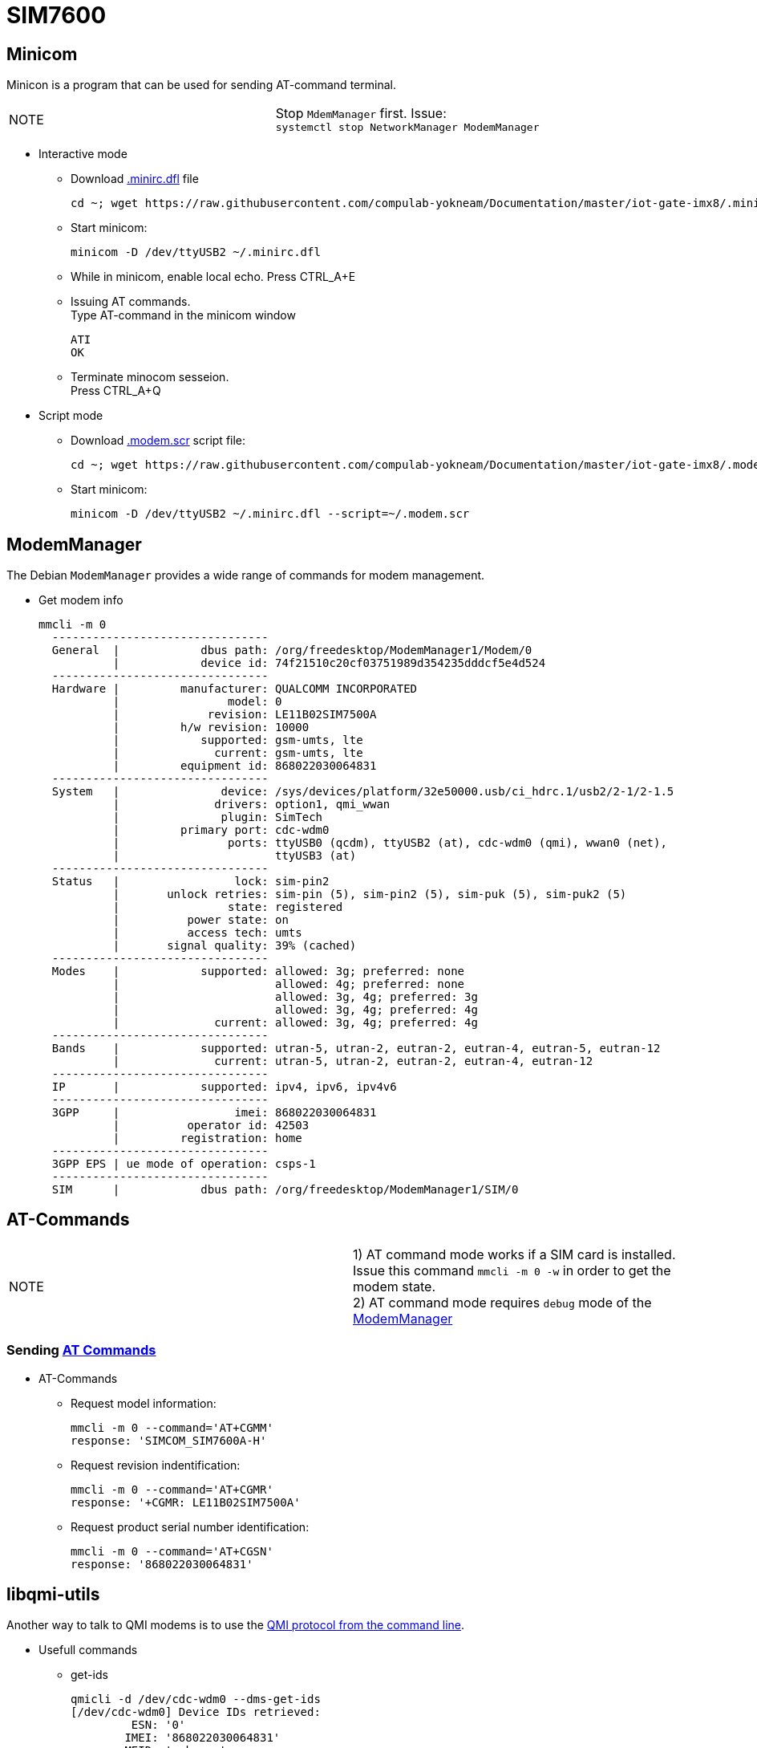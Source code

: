 # SIM7600

## Minicom
Minicon is a program that can be used for sending AT-command terminal.
|====
|NOTE|Stop `MdemManager` first. Issue: +
`systemctl stop NetworkManager ModemManager`
|====

* Interactive mode
** Download https://raw.githubusercontent.com/compulab-yokneam/Documentation/master/iot-gate-imx8/.minirc.dfl[.minirc.dfl] file 
[source,code]
cd ~; wget https://raw.githubusercontent.com/compulab-yokneam/Documentation/master/iot-gate-imx8/.minirc.dfl

** Start minicom:
[source,code]
minicom -D /dev/ttyUSB2 ~/.minirc.dfl

** While in minicom, enable local echo.
Press CTRL_A+E

** Issuing AT commands. +
Type AT-command in the minicom window
[source,code]
ATI
OK

** Terminate minocom sesseion. +
Press CTRL_A+Q

* Script mode
** Download https://raw.githubusercontent.com/compulab-yokneam/Documentation/master/iot-gate-imx8/.modem.scr[.modem.scr] script file:
[source,code]
cd ~; wget https://raw.githubusercontent.com/compulab-yokneam/Documentation/master/iot-gate-imx8/.modem.scr

** Start minicom:
[source,code]
minicom -D /dev/ttyUSB2 ~/.minirc.dfl --script=~/.modem.scr

## ModemManager
The Debian `ModemManager` provides a wide range of commands for modem management.

* Get modem info
[source,code]
mmcli -m 0
  --------------------------------
  General  |            dbus path: /org/freedesktop/ModemManager1/Modem/0
           |            device id: 74f21510c20cf03751989d354235dddcf5e4d524
  --------------------------------
  Hardware |         manufacturer: QUALCOMM INCORPORATED
           |                model: 0
           |             revision: LE11B02SIM7500A
           |         h/w revision: 10000
           |            supported: gsm-umts, lte
           |              current: gsm-umts, lte
           |         equipment id: 868022030064831
  --------------------------------
  System   |               device: /sys/devices/platform/32e50000.usb/ci_hdrc.1/usb2/2-1/2-1.5
           |              drivers: option1, qmi_wwan
           |               plugin: SimTech
           |         primary port: cdc-wdm0
           |                ports: ttyUSB0 (qcdm), ttyUSB2 (at), cdc-wdm0 (qmi), wwan0 (net),
           |                       ttyUSB3 (at)
  --------------------------------
  Status   |                 lock: sim-pin2
           |       unlock retries: sim-pin (5), sim-pin2 (5), sim-puk (5), sim-puk2 (5)
           |                state: registered
           |          power state: on
           |          access tech: umts
           |       signal quality: 39% (cached)
  --------------------------------
  Modes    |            supported: allowed: 3g; preferred: none
           |                       allowed: 4g; preferred: none
           |                       allowed: 3g, 4g; preferred: 3g
           |                       allowed: 3g, 4g; preferred: 4g
           |              current: allowed: 3g, 4g; preferred: 4g
  --------------------------------
  Bands    |            supported: utran-5, utran-2, eutran-2, eutran-4, eutran-5, eutran-12
           |              current: utran-5, utran-2, eutran-2, eutran-4, eutran-12
  --------------------------------
  IP       |            supported: ipv4, ipv6, ipv4v6
  --------------------------------
  3GPP     |                 imei: 868022030064831
           |          operator id: 42503
           |         registration: home
  --------------------------------
  3GPP EPS | ue mode of operation: csps-1
  --------------------------------
  SIM      |            dbus path: /org/freedesktop/ModemManager1/SIM/0
  
## AT-Commands

|=====
|NOTE| 1) AT command mode works if a SIM card is installed. +
Issue this command `mmcli -m 0 -w` in order to get the modem state. +
2) AT command mode requires `debug` mode of the https://www.freedesktop.org/wiki/Software/ModemManager/Debugging/[ModemManager]
|=====

### Sending https://simcom.ee/documents/SIM7600C/SIM7500_SIM7600%20Series_AT%20Command%20Manual_V1.01.pdf[AT Commands]

* AT-Commands
** Request model information:
[source,code]
mmcli -m 0 --command='AT+CGMM'
response: 'SIMCOM_SIM7600A-H'

** Request revision indentification:
[source,code]
mmcli -m 0 --command='AT+CGMR'
response: '+CGMR: LE11B02SIM7500A'

** Request product serial number identification:
[source,code]
mmcli -m 0 --command='AT+CGSN'
response: '868022030064831'

## libqmi-utils

Another way to talk to QMI modems is to use the https://www.freedesktop.org/software/libqmi/man/latest/qmicli.1.html[QMI protocol from the command line].

* Usefull commands

** get-ids
[source,code]
qmicli -d /dev/cdc-wdm0 --dms-get-ids
[/dev/cdc-wdm0] Device IDs retrieved:
         ESN: '0'
        IMEI: '868022030064831'
        MEID: 'unknown'

** get-capabilities
[source,code]
qmicli -d /dev/cdc-wdm0 --dms-get-capabilities
[/dev/cdc-wdm0] Device capabilities retrieved:
        Max TX channel rate: '50000000'
        Max RX channel rate: '100000000'
               Data Service: 'non-simultaneous-cs-ps'
                        SIM: 'supported'
                   Networks: 'umts, lte'

** get-manufacturer
[source,code]
qmicli -d /dev/cdc-wdm0 --dms-get-manufacturer
[/dev/cdc-wdm0] Device manufacturer retrieved:
        Manufacturer: 'QUALCOMM INCORPORATED'

** get-model
[source,code]
qmicli -d /dev/cdc-wdm0 --dms-get-model
[/dev/cdc-wdm0] Device model retrieved:
        Model: '0'

** get-revision
[source,code]
qmicli -d /dev/cdc-wdm0 --dms-get-revision
[/dev/cdc-wdm0] Device revision retrieved:
        Revision: 'LE11B02SIM7500A'

** get-hardware-revision
[source,code]
qmicli -d /dev/cdc-wdm0  --dms-get-hardware-revision
[/dev/cdc-wdm0] Hardware revision retrieved:
        Revision: '10000'

** get-operating-mode
[source,code]
qmicli -d /dev/cdc-wdm0  --dms-get-operating-mode
[/dev/cdc-wdm0] Operating mode retrieved:
        Mode: 'online'
        HW restricted: 'no'

** band-capabilities
[source,code]
qmicli -d /dev/cdc-wdm0  --dms-get-band-capabilities
[/dev/cdc-wdm0] Device band capabilities retrieved:
        Bands: 'wcdma-pcs-1900, wcdma-850-us'
        LTE bands: '2, 4, 5, 12'

** get-system-info
[source,code]
qmicli -d /dev/cdc-wdm0 --nas-get-system-info
[/dev/cdc-wdm0] Successfully got system info:
        WCDMA service:
                Status: 'limited'
                True Status: 'limited'
                Preferred data path: 'no'
                Domain: 'none'
                Service capability: 'cs-ps'
                Roaming status: 'on'
                Forbidden: 'no'
                Location Area Code: '33941'
                Cell ID: '6192238'
                MCC: '425'
                MNC: '02'
                HS call status: 'hsdpa-hsupa-unsupported'
                HS service: 'hsdpa-hsupa-supported'
                Primary scrambling code: '11'
                Cell broadcast support: 'on'
                Call barring status (CS): 'emergency-only'
                Call barring status (PS): 'emergency-only'
                Cipher Domain: 'none'
        LTE service:
                Status: 'none'
                True Status: 'none'
                Preferred data path: 'no'
        SIM reject info: 'unavailable'

** get-serving-system
[source,code]
qmicli -d /dev/cdc-wdm0  --nas-get-serving-system
[/dev/cdc-wdm0] Successfully got serving system:
        Registration state: 'not-registered-searching'
        CS: 'detached'
        PS: 'detached'
        Selected network: '3gpp'
        Radio interfaces: '1'
                [0]: 'umts'
        Roaming status: 'on'
        Data service capabilities: '0'
        Current PLMN:
                MCC: '425'
                MNC: '2'
                Description: ''
        Roaming indicators: '1'
                [0]: 'on' (umts)
        Detailed status:
                Status: 'limited'
                Capability: 'cs-ps'
                HDR Status: 'none'
                HDR Hybrid: 'no'
                Forbidden: 'no'
        UMTS primary scrambling code: '11'
        Full operator code info:
                MCC: '425'
                MNC: '2'
                MNC with PCS digit: 'no'

** get-system-selection-preference
[source,code]
qmicli -d /dev/cdc-wdm0  --nas-get-system-selection-preference
[/dev/cdc-wdm0] Successfully got system selection preference
        Emergency mode: 'no'
        Mode preference: 'umts, lte'
        Band preference: 'wcdma-pcs-1900, wcdma-850-us'
        LTE band preference: '2, 4, 12'
        TD-SCDMA band preference: 'a, b, c, d, e, f'
        Roaming preference: 'any'
        Network selection preference: 'automatic'
        Service domain preference: 'cs-ps'
        GSM/WCDMA acquisition order preference: 'automatic'
        Acquisition order preference: lte, umts, gsm, cdma-1x, cdma-1xevdo

** network-scan
[source,code]
qmicli -d /dev/cdc-wdm0  --nas-network-scan
[/dev/cdc-wdm0] Successfully scanned networks
Network [0]:
        MCC: '425'
        MNC: '3'
        Status: 'available, roaming, not-forbidden, not-preferred'
        Description: 'PCL'
Network [1]:
        MCC: '425'
        MNC: '8'
        Status: 'available, roaming, not-forbidden, not-preferred'
        Description: '425 08'
Network [2]:
        MCC: '425'
        MNC: '2'
        Status: 'available, roaming, not-forbidden, not-preferred'
        Description: 'Cellcom'
Network [0]:
        MCC: '425'
        MNC: '3'
        RAT: 'umts'
Network [1]:
        MCC: '425'
        MNC: '8'
        RAT: 'umts'
Network [2]:
        MCC: '425'
        MNC: '2'
        RAT: 'umts'
Network [0]:
        MCC: '425'
        MNC: '3'
        MCC with PCS digit: 'no'
Network [1]:
        MCC: '425'
        MNC: '8'
        MCC with PCS digit: 'no'
Network [2]:
        MCC: '425'
        MNC: '2'
        MCC with PCS digit: 'no'

